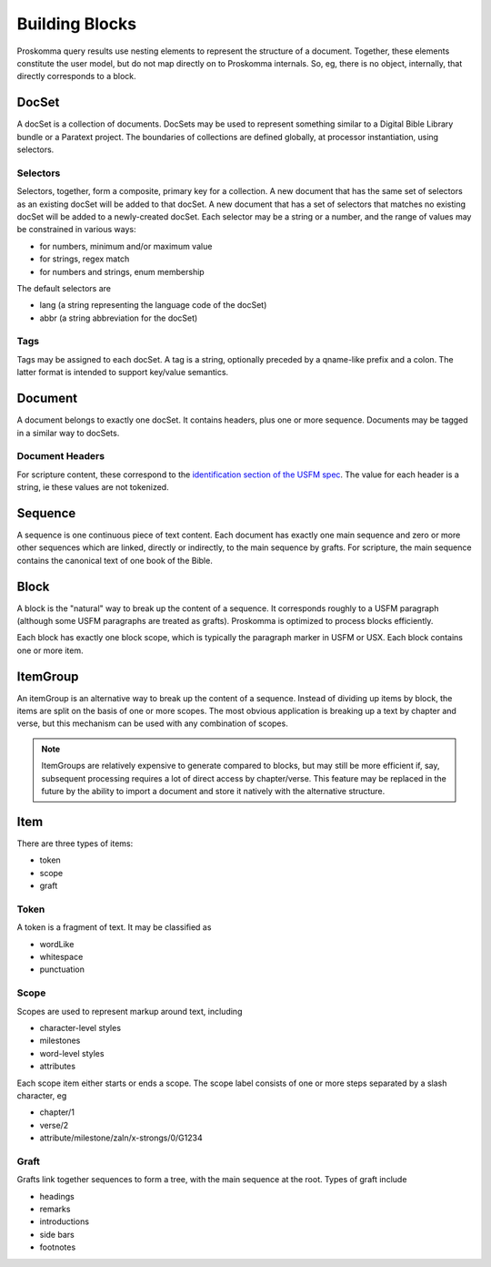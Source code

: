 .. _user-model-building:

###############
Building Blocks
###############

.. image:: ./content_model.svg
   :alt: Proskomma v1.0 content model

Proskomma query results use nesting elements to represent the structure of a document. Together, these elements constitute the user model,
but do not map directly on to Proskomma internals. So, eg, there is no object, internally, that directly corresponds to a block.

DocSet
======

A docSet is a collection of documents. DocSets may be used to represent something similar to a Digital Bible Library bundle or a Paratext
project. The boundaries of collections are defined globally, at processor instantiation, using selectors.

Selectors
---------

Selectors, together, form a composite, primary key for a collection. A new document that has the same set of selectors as an existing
docSet will be added to that docSet. A new document that has a set of selectors that matches no existing docSet will be added to a
newly-created docSet. Each selector may be a string or a number, and the range of values may be constrained in various ways:

- for numbers, minimum and/or maximum value
- for strings, regex match
- for numbers and strings, enum membership

The default selectors are

- lang (a string representing the language code of the docSet)
- abbr (a string abbreviation for the docSet)

Tags
----

Tags may be assigned to each docSet. A tag is a string, optionally preceded by a qname-like prefix and a colon. The latter format
is intended to support key/value semantics.

Document
========

A document belongs to exactly one docSet. It contains headers, plus one or more sequence. Documents may be tagged in a similar way to
docSets.

Document Headers
----------------

For scripture content, these correspond to the `identification section of the USFM spec <https://ubsicap.github.io/usfm/identification/index.html>`_. The value for each header is a string, ie these values are not tokenized.

Sequence
========

A sequence is one continuous piece of text content. Each document has exactly one main sequence and zero or more other sequences which are linked,
directly or indirectly, to the main sequence by grafts. For scripture, the main sequence contains the canonical text of one book of the Bible.

Block
=====

A block is the "natural" way to break up the content of a sequence. It corresponds roughly to a USFM paragraph (although some USFM paragraphs
are treated as grafts). Proskomma is optimized to process blocks efficiently.

Each block has exactly one block scope, which is typically the paragraph marker in USFM or USX. Each block contains one or more item.

ItemGroup
=========

An itemGroup is an alternative way to break up the content of a sequence. Instead of dividing up items by block, the items are split on the basis of one or more scopes. The most obvious application is breaking up a text by chapter and verse, but this mechanism can be used with any combination of scopes.

.. note::
   ItemGroups are relatively expensive to generate compared to blocks, but may still be more efficient if, say, subsequent processing requires a lot of direct access by chapter/verse. This feature may be replaced in the future by the ability to import a document and store it natively with the alternative structure.

Item
====

There are three types of items:

- token
- scope
- graft

Token
-----

A token is a fragment of text. It may be classified as

- wordLike
- whitespace
- punctuation

Scope
-----

Scopes are used to represent markup around text, including

- character-level styles
- milestones
- word-level styles
- attributes

Each scope item either starts or ends a scope. The scope label consists of one or more steps separated by a slash
character, eg

- chapter/1
- verse/2
- attribute/milestone/zaln/x-strongs/0/G1234

Graft
-----

Grafts link together sequences to form a tree, with the main sequence at the root. Types of graft include

- headings
- remarks
- introductions
- side bars
- footnotes
